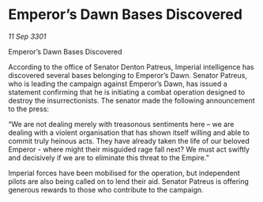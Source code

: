 * Emperor’s Dawn Bases Discovered

/11 Sep 3301/

Emperor’s Dawn Bases Discovered 
 
According to the office of Senator Denton Patreus, Imperial intelligence has discovered several bases belonging to Emperor’s Dawn. Senator Patreus, who is leading the campaign against Emperor’s Dawn, has issued a statement confirming that he is initiating a combat operation designed to destroy the insurrectionists. The senator made the following announcement to the press: 

 “We are not dealing merely with treasonous sentiments here – we are dealing with a violent organisation that has shown itself willing and able to commit truly heinous acts. They have already taken the life of our beloved Emperor - where might their misguided rage fall next? We must act swiftly and decisively if we are to eliminate this threat to the Empire.” 

Imperial forces have been mobilised for the operation, but independent pilots are also being called on to lend their aid. Senator Patreus is offering generous rewards to those who contribute to the campaign.